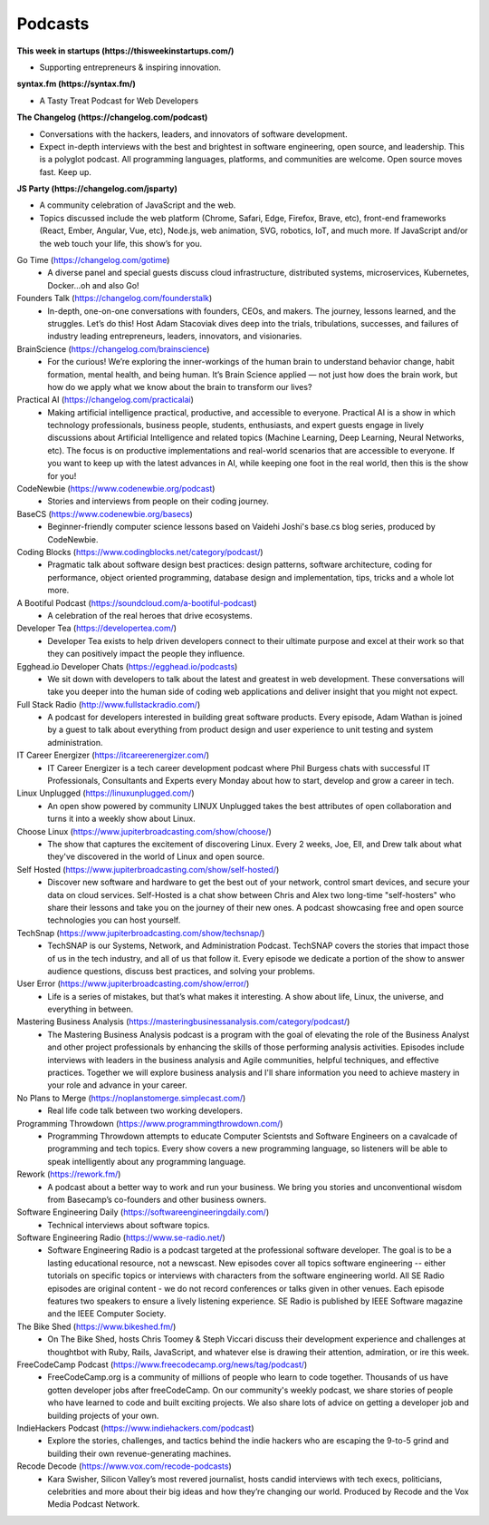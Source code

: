 .. _podcasts:

Podcasts
========

**This week in startups (https://thisweekinstartups.com/)**

* Supporting entrepreneurs & inspiring innovation.

**syntax.fm (https://syntax.fm/)**

* A Tasty Treat Podcast for Web Developers

**The Changelog (https://changelog.com/podcast)**

* Conversations with the hackers, leaders, and innovators of software development.
* Expect in-depth interviews with the best and brightest in software engineering, open source, and leadership. This is a polyglot podcast. All programming languages, platforms, and communities are welcome. Open source moves fast. Keep up.

**JS Party (https://changelog.com/jsparty)**

* A community celebration of JavaScript and the web.
* Topics discussed include the web platform (Chrome, Safari, Edge, Firefox, Brave, etc), front-end frameworks (React, Ember, Angular, Vue, etc), Node.js, web animation, SVG, robotics, IoT, and much more. If JavaScript and/or the web touch your life, this show’s for you.

Go Time (https://changelog.com/gotime)
 * A diverse panel and special guests discuss cloud infrastructure, distributed systems, microservices, Kubernetes, Docker…oh and also Go!

Founders Talk (https://changelog.com/founderstalk)
 * In-depth, one-on-one conversations with founders, CEOs, and makers. The journey, lessons learned, and the struggles. Let’s do this! Host Adam Stacoviak dives deep into the trials, tribulations, successes, and failures of industry leading entrepreneurs, leaders, innovators, and visionaries.

BrainScience (https://changelog.com/brainscience)
 * For the curious! We’re exploring the inner-workings of the human brain to understand behavior change, habit formation, mental health, and being human. It’s Brain Science applied — not just how does the brain work, but how do we apply what we know about the brain to transform our lives?

Practical AI (https://changelog.com/practicalai)
 * Making artificial intelligence practical, productive, and accessible to everyone. Practical AI is a show in which technology professionals, business people, students, enthusiasts, and expert guests engage in lively discussions about Artificial Intelligence and related topics (Machine Learning, Deep Learning, Neural Networks, etc). The focus is on productive implementations and real-world scenarios that are accessible to everyone. If you want to keep up with the latest advances in AI, while keeping one foot in the real world, then this is the show for you!

CodeNewbie (https://www.codenewbie.org/podcast)
 * Stories and interviews from people on their coding journey.

BaseCS (https://www.codenewbie.org/basecs)
 * Beginner-friendly computer science lessons based on Vaidehi Joshi's base.cs blog series, produced by CodeNewbie.

Coding Blocks (https://www.codingblocks.net/category/podcast/)
 * Pragmatic talk about software design best practices: design patterns, software architecture, coding for performance, object oriented programming, database design and implementation, tips, tricks and a whole lot more.

A Bootiful Podcast (https://soundcloud.com/a-bootiful-podcast)
 * A celebration of the real heroes that drive ecosystems.

Developer Tea (https://developertea.com/)
 * Developer Tea exists to help driven developers connect to their ultimate purpose and excel at their work so that they can positively impact the people they influence. 

Egghead.io Developer Chats (https://egghead.io/podcasts)
 * We sit down with developers to talk about the latest and greatest in web development. These conversations will take you deeper into the human side of coding web applications and deliver insight that you might not expect.

Full Stack Radio (http://www.fullstackradio.com/)
 * A podcast for developers interested in building great software products. Every episode, Adam Wathan is joined by a guest to talk about everything from product design and user experience to unit testing and system administration.

IT Career Energizer (https://itcareerenergizer.com/)
 * IT Career Energizer is a tech career development podcast where Phil Burgess chats with successful IT Professionals, Consultants and Experts every Monday about how to start, develop and grow a career in tech.

Linux Unplugged (https://linuxunplugged.com/)
 * An open show powered by community LINUX Unplugged takes the best attributes of open collaboration and turns it into a weekly show about Linux.

Choose Linux (https://www.jupiterbroadcasting.com/show/choose/)
 * The show that captures the excitement of discovering Linux. Every 2 weeks, Joe, Ell, and Drew talk about what they've discovered in the world of Linux and open source.

Self Hosted (https://www.jupiterbroadcasting.com/show/self-hosted/)
 * Discover new software and hardware to get the best out of your network, control smart devices, and secure your data on cloud services. Self-Hosted is a chat show between Chris and Alex two long-time "self-hosters" who share their lessons and take you on the journey of their new ones. A podcast showcasing free and open source technologies you can host yourself.

TechSnap (https://www.jupiterbroadcasting.com/show/techsnap/)
 * TechSNAP is our Systems, Network, and Administration Podcast. TechSNAP covers the stories that impact those of us in the tech industry, and all of us that follow it. Every episode we dedicate a portion of the show to answer audience questions, discuss best practices, and solving your problems.

User Error (https://www.jupiterbroadcasting.com/show/error/)
 * Life is a series of mistakes, but that’s what makes it interesting. A show about life, Linux, the universe, and everything in between.

Mastering Business Analysis (https://masteringbusinessanalysis.com/category/podcast/)
 * The Mastering Business Analysis podcast is a program with the goal of elevating the role of the Business Analyst and other project professionals by enhancing the skills of those performing analysis activities. Episodes include interviews with leaders in the business analysis and Agile communities, helpful techniques, and effective practices. Together we will explore business analysis and I'll share information you need to achieve mastery in your role and advance in your career.

No Plans to Merge (https://noplanstomerge.simplecast.com/)
 * Real life code talk between two working developers.

Programming Throwdown (https://www.programmingthrowdown.com/)
 * Programming Throwdown attempts to educate Computer Scientsts and Software Engineers on a cavalcade of programming and tech topics. Every show covers a new programming language, so listeners will be able to speak intelligently about any programming language.

Rework (https://rework.fm/)
 * A podcast about a better way to work and run your business. We bring you stories and unconventional wisdom from Basecamp’s co-founders and other business owners.

Software Engineering Daily (https://softwareengineeringdaily.com/)
 * Technical interviews about software topics.

Software Engineering Radio (https://www.se-radio.net/)
 * Software Engineering Radio is a podcast targeted at the professional software developer. The goal is to be a lasting educational resource, not a newscast. New episodes cover all topics software engineering -- either tutorials on specific topics or interviews with characters from the software engineering world. All SE Radio episodes are original content - we do not record conferences or talks given in other venues. Each episode features two speakers to ensure a lively listening experience. SE Radio is published by IEEE Software magazine and the IEEE Computer Society.

The Bike Shed (https://www.bikeshed.fm/)
 * On The Bike Shed, hosts Chris Toomey & Steph Viccari discuss their development experience and challenges at thoughtbot with Ruby, Rails, JavaScript, and whatever else is drawing their attention, admiration, or ire this week.

FreeCodeCamp Podcast (https://www.freecodecamp.org/news/tag/podcast/)
 * FreeCodeCamp.org is a community of millions of people who learn to code together. Thousands of us have gotten developer jobs after freeCodeCamp. On our community's weekly podcast, we share stories of people who have learned to code and built exciting projects. We also share lots of advice on getting a developer job and building projects of your own.

IndieHackers Podcast (https://www.indiehackers.com/podcast)
 * Explore the stories, challenges, and tactics behind the indie hackers who are escaping the 9-to-5 grind and building their own revenue-generating machines.

Recode Decode (https://www.vox.com/recode-podcasts)
 * Kara Swisher, Silicon Valley’s most revered journalist, hosts candid interviews with tech execs, politicians, celebrities and more about their big ideas and how they’re changing our world. Produced by Recode and the Vox Media Podcast Network.

    
